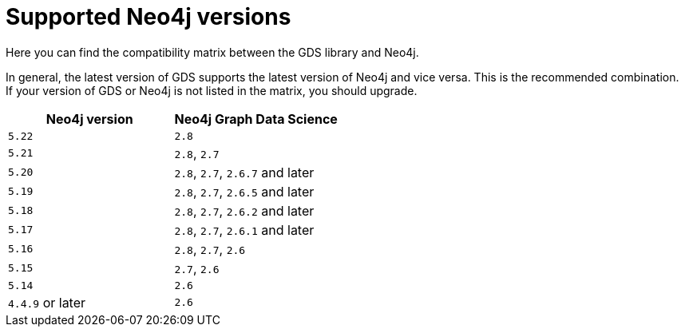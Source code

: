 [[supported-neo4j-versions]]
= Supported Neo4j versions

Here you can find the compatibility matrix between the GDS library and Neo4j.

In general, the latest version of GDS supports the latest version of Neo4j and vice versa.
This is the recommended combination. +
If your version of GDS or Neo4j is not listed in the matrix, you should upgrade.

[opts=header]
|===
| Neo4j version    | Neo4j Graph Data Science
| `5.22`           | `2.8`
| `5.21`           | `2.8`, `2.7`
| `5.20`           | `2.8`, `2.7`, `2.6.7` and later
| `5.19`           | `2.8`, `2.7`, `2.6.5` and later
| `5.18`           | `2.8`, `2.7`, `2.6.2` and later
| `5.17`           | `2.8`, `2.7`, `2.6.1` and later
| `5.16`           | `2.8`, `2.7`, `2.6`
| `5.15`           | `2.7`, `2.6`
| `5.14`           | `2.6`
| `4.4.9` or later | `2.6`
|===
